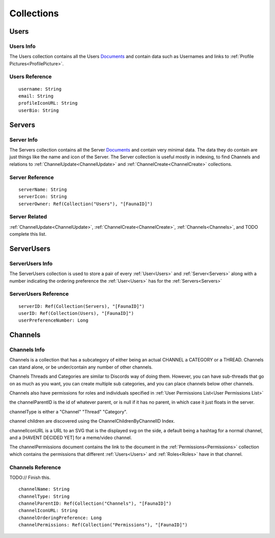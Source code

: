 ===========
Collections
===========

-----
Users
-----

##########
Users Info
##########

The Users collection contains all the Users `Documents <https://docs.fauna.com/fauna/current/learn/understanding/documents?lang=javascript>`_ and contain data such as Usernames
and links to :ref:`Profile Pictures<ProfilePicture>`\ .

###############
Users Reference
###############

.. parsed-literal::

    username: String
    email: String
    profileIconURL: String
    userBio: String


-------
Servers
-------

###########
Server Info
###########

The Servers collection contains all the Server `Documents <https://docs.fauna.com/fauna/current/learn/understanding/documents?lang=javascript>`_ and
contain very minimal data. The data they do contain are just things like the name and icon of the Server. The Server collection is useful mostly in indexing,
to find Channels and relations to :ref:`ChannelUpdate<ChannelUpdate>` and :ref:`ChannelCreate<ChannelCreate>` collections.

################
Server Reference
################

.. parsed-literal::

    serverName: String
    serverIcon: String
    serverOwner: Ref(Collection("Users"), "[FaunaID]")


##############
Server Related
##############

:ref:`ChannelUpdate<ChannelUpdate>`\ , :ref:`ChannelCreate<ChannelCreate>`\ , :ref:`Channels<Channels>`\ , and TODO complete this list.


-----------
ServerUsers
-----------

################
ServerUsers Info
################

The ServerUsers collection is used to store a pair of every :ref:`User<Users>` and :ref:`Server<Servers>` along with a number
indicating the ordering preference the :ref:`User<Users>` has for the :ref:`Servers<Servers>`

#####################
ServerUsers Reference
#####################

.. parsed-literal::

    serverID: Ref(Collection(Servers), "[FaunaID]")
    userID: Ref(Collection(Users), "[FaunaID]")
    userPreferenceNumber: Long


--------
Channels
--------

#############
Channels Info
#############

Channels is a collection that has a subcategory of either being
an actual CHANNEL a CATEGORY or a THREAD.
Channels can stand alone, or be under/contain any number of other channels.

Channels Threads and Categories are similar to Discords way of doing them.
However, you can have sub-threads that go on as much as you want, you can
create multiple sub categories, and you can place channels below other channels.

Channels also have permissions for roles and individuals specified
in :ref:`User Permissions List<User Permissions List>`

the channelParentID is the id of whatever parent, or is null if it has no parent, in
which case it just floats in the server.

channelType is either a "Channel" "Thread" "Category".

channel children are discovered using the ChannelChildrenByChannelID Index.

channelIconURL is a URL to an SVG that is the displayed svg on the side, a default
being a hashtag for a normal channel, and a [HAVENT DECIDED YET] for a meme/video channel.

The channelPermissions document contains the link to the document in the
:ref:`Permissions<Permissions>` collection which contains the permissions
that different :ref:`Users<Users>` and :ref:`Roles<Roles>` have in that channel.


##################
Channels Reference
##################

TODO:// Finish this.

.. parsed-literal::

    channelName: String
    channelType: String
    channelParentID: Ref(Collection("Channels"), "[FaunaID]")
    channelIconURL: String
    channelOrderingPreference: Long
    channelPermissions: Ref(Collection("Permissions"), "[FaunaID]")

